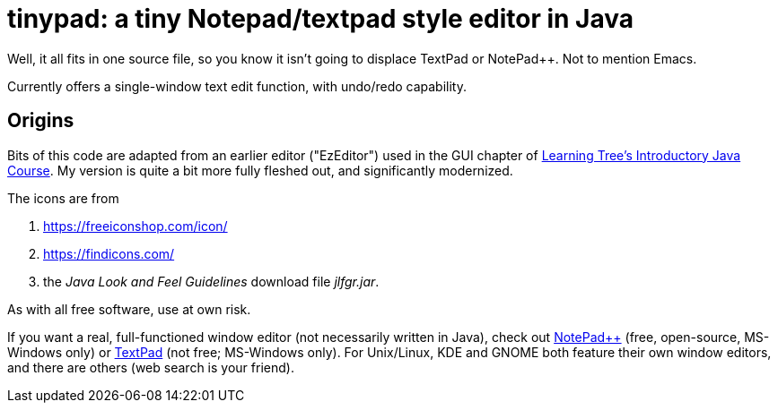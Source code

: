 = tinypad: a tiny Notepad/textpad style editor in Java

Well, it all fits in one source file, so you know it isn't going to displace TextPad or NotePad++.
Not to mention Emacs.

Currently offers a single-window text edit function, with undo/redo capability.

== Origins

Bits of this code are adapted from an earlier editor ("EzEditor") used in the GUI chapter of
https://learningtree.com/471[Learning Tree's Introductory Java Course].
My version is quite a bit more fully fleshed out, and significantly modernized.

The icons are from 

. https://freeiconshop.com/icon/
. https://findicons.com/
. the _Java Look and Feel Guidelines_ download file _jlfgr.jar_.

As with all free software, use at own risk.

If you want a real, full-functioned window editor (not necessarily written in Java),
check out
https://notepad-plus-plus.org/[NotePad++] (free, open-source, MS-Windows only) or
https://www.textpad.com/[TextPad] (not free; MS-Windows only).
For Unix/Linux, KDE and GNOME both feature their own window editors,
and there are others (web search is your friend).

